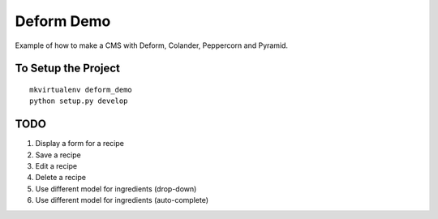 ===========
Deform Demo
===========

Example of how to make a CMS with Deform, Colander, Peppercorn and Pyramid.

To Setup the Project
====================
::

    mkvirtualenv deform_demo
    python setup.py develop

TODO
====

1. Display a form for a recipe

2. Save a recipe

3. Edit a recipe

4. Delete a recipe

5. Use different model for ingredients (drop-down)

6. Use different model for ingredients (auto-complete)
